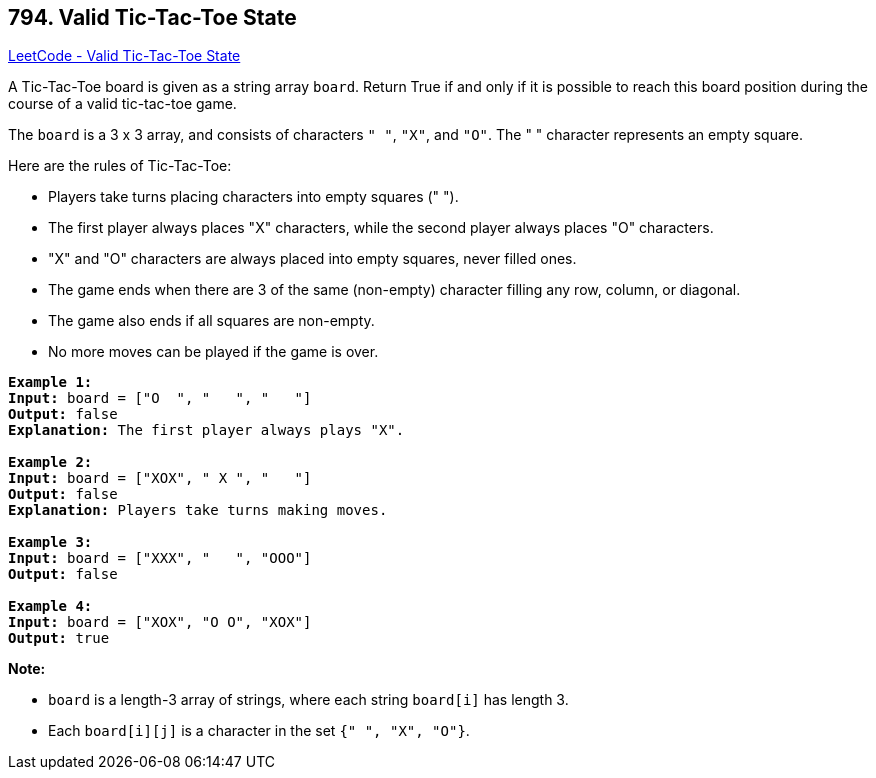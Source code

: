 == 794. Valid Tic-Tac-Toe State

https://leetcode.com/problems/valid-tic-tac-toe-state/[LeetCode - Valid Tic-Tac-Toe State]

A Tic-Tac-Toe board is given as a string array `board`. Return True if and only if it is possible to reach this board position during the course of a valid tic-tac-toe game.

The `board` is a 3 x 3 array, and consists of characters `" "`, `"X"`, and `"O"`.  The " " character represents an empty square.

Here are the rules of Tic-Tac-Toe:


* Players take turns placing characters into empty squares (" ").
* The first player always places "X" characters, while the second player always places "O" characters.
* "X" and "O" characters are always placed into empty squares, never filled ones.
* The game ends when there are 3 of the same (non-empty) character filling any row, column, or diagonal.
* The game also ends if all squares are non-empty.
* No more moves can be played if the game is over.


[subs="verbatim,quotes,macros"]
----
*Example 1:*
*Input:* board = ["O  ", "   ", "   "]
*Output:* false
*Explanation:* The first player always plays "X".

*Example 2:*
*Input:* board = ["XOX", " X ", "   "]
*Output:* false
*Explanation:* Players take turns making moves.

*Example 3:*
*Input:* board = ["XXX", "   ", "OOO"]
*Output:* false

*Example 4:*
*Input:* board = ["XOX", "O O", "XOX"]
*Output:* true
----

*Note:*


* `board` is a length-3 array of strings, where each string `board[i]` has length 3.
* Each `board[i][j]` is a character in the set `{" ", "X", "O"}`.


